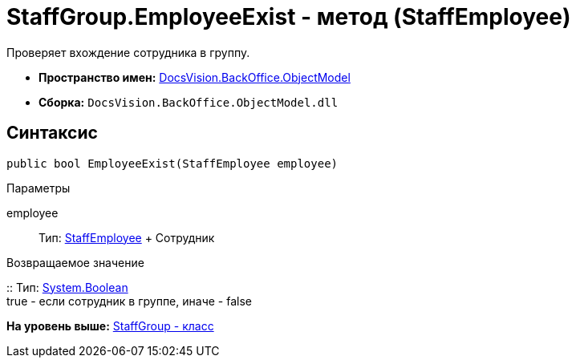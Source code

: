 = StaffGroup.EmployeeExist - метод (StaffEmployee)

Проверяет вхождение сотрудника в группу.

* [.keyword]*Пространство имен:* xref:ObjectModel_NS.adoc[DocsVision.BackOffice.ObjectModel]
* [.keyword]*Сборка:* [.ph .filepath]`DocsVision.BackOffice.ObjectModel.dll`

== Синтаксис

[source,pre,codeblock,language-csharp]
----
public bool EmployeeExist(StaffEmployee employee)
----

Параметры

employee::
  Тип: xref:StaffEmployee_CL.adoc[StaffEmployee]
  +
  Сотрудник

Возвращаемое значение

::
  Тип: http://msdn.microsoft.com/ru-ru/library/system.boolean.aspx[System.Boolean]
  +
  true - если сотрудник в группе, иначе - false

*На уровень выше:* xref:../../../../api/DocsVision/BackOffice/ObjectModel/StaffGroup_CL.adoc[StaffGroup - класс]
